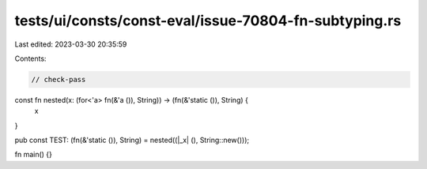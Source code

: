 tests/ui/consts/const-eval/issue-70804-fn-subtyping.rs
======================================================

Last edited: 2023-03-30 20:35:59

Contents:

.. code-block:: rs

    // check-pass

const fn nested(x: (for<'a> fn(&'a ()), String)) -> (fn(&'static ()), String) {
    x
}

pub const TEST: (fn(&'static ()), String) = nested((|_x| (), String::new()));

fn main() {}


